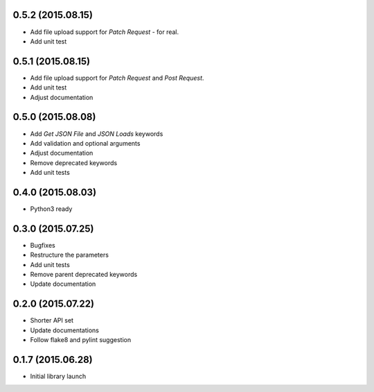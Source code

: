 0.5.2 (2015.08.15)
==================

* Add file upload support for `Patch Request` - for real.
* Add unit test

0.5.1 (2015.08.15)
==================

* Add file upload support for `Patch Request` and `Post Request`.
* Add unit test
* Adjust documentation

0.5.0 (2015.08.08)
==================

* Add `Get JSON File` and `JSON Loads` keywords
* Add validation and optional arguments
* Adjust documentation
* Remove deprecated keywords
* Add unit tests

0.4.0 (2015.08.03)
==================

* Python3 ready

0.3.0 (2015.07.25)
==================

* Bugfixes
* Restructure the parameters
* Add unit tests
* Remove parent deprecated keywords
* Update documentation

0.2.0 (2015.07.22)
==================

* Shorter API set
* Update documentations
* Follow flake8 and pylint suggestion

0.1.7 (2015.06.28)
==================

* Initial library launch
